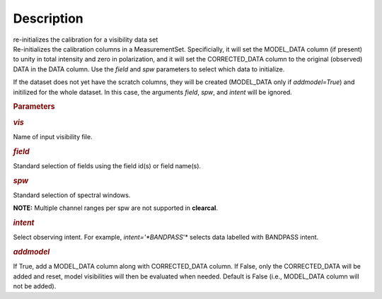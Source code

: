 .. container::
   :name: viewlet-above-content-title

Description
===========

.. container::
   :name: viewlet-below-content-title

.. container:: documentDescription description

   re-initializes the calibration for a visibility data set

.. container:: section
   :name: viewlet-above-content-body

.. container:: section
   :name: content-core

   .. container::
      :name: parent-fieldname-text

      Re-initializes the calibration columns in a MeasurementSet.
      Specificially, it will set the MODEL_DATA column (if present) to
      unity in total intensity and zero in polarization, and it will set
      the CORRECTED_DATA column to the original (observed) DATA in the
      DATA column. Use the *field* and *spw* parameters to select which
      data to initialize. 

      If the dataset does not yet have the scratch columns, they will be
      created (MODEL_DATA only if *addmodel=True*) and initilized for
      the whole dataset. In this case, the arguments *field*, *spw*, and
      *intent* will be ignored.  

       

      .. rubric:: Parameters
         :name: parameters

      .. rubric:: *vis*
         :name: vis

      Name of input visibility file.

      .. rubric:: *field*
         :name: field

      Standard selection of fields using the field id(s) or field
      name(s).

      .. rubric:: *spw*
         :name: spw

      Standard selection of spectral windows.

      .. container:: info-box

         **NOTE:** Multiple channel ranges per spw are not supported in
         **clearcal**.

      .. rubric:: *intent*
         :name: intent

      Select observing intent. For example, *intent='*BANDPASS*'* 
      selects data labelled with BANDPASS intent.

      .. rubric:: *addmodel*
         :name: addmodel

      If True, add a MODEL_DATA column along with CORRECTED_DATA column.
      If False, only the CORRECTED_DATA will be added and reset, model
      visibilities will then be evaluated when needed. Default is False
      (i.e., MODEL_DATA column will not be added).

.. container:: section
   :name: viewlet-below-content-body
